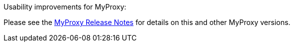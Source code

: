 
Usability improvements for MyProxy: 

Please see the https://github.com/gridcf/gct/blob/globus_6_branch/myproxy/source/VERSION[MyProxy
Release Notes] for details on this and other MyProxy versions.

